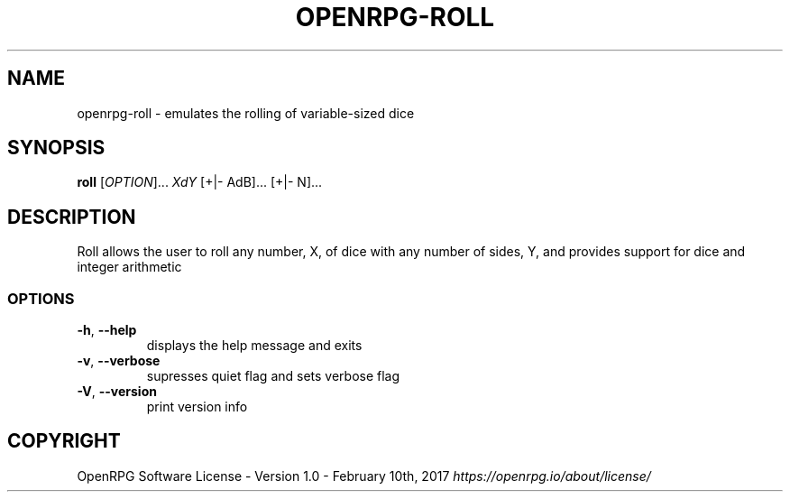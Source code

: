 .\"        Title: openrpg
.\"       Author: [see the "Authors" section]
.\"         Date: 01/13/2020
.\"     Language: English

.\" View this man page with the command
.\" man -l openrpg-roll.1
.\" When installing, gzip this file and place it in the man folder

.\" For information on macros used in this file, see man page
.\" groff_man(7)
.\" http://man7.org/linux/man-pages/man7/groff_man.7.html

.\" Header and footer information
.TH "OPENRPG-ROLL" "1" "2020-01-13" "OPENRPG" "OpenRPG Manual"

.\" NAME section
.\" TODO: Redo this text
.SH "NAME"
openrpg\-roll \- emulates the rolling of variable\-sized dice

.\" SYNOPSIS section, includes basic command form
.SH "SYNOPSIS"
.B roll
[\fI\,OPTION\/\fR]... \fI\,XdY\/\fR [+|\- AdB]... [+|\- N]...

.\" DESCRIPTION section, includes command line arguments
.SH "DESCRIPTION"
.PP
.\" TODO: redo this text
Roll allows the user to roll any number, X, of dice with any number of sides, Y, and provides support for dice and integer arithmetic

.SS "OPTIONS"
.TP
\fB\-h\fR, \fB\-\-help\fR
displays the help message and exits
.TP
\fB\-v\fR, \fB\-\-verbose\fR
supresses quiet flag and sets verbose flag
.TP
\fB\-V\fR, \fB\-\-version\fR
print version info

.SH "COPYRIGHT"
.\" TODO copyright text
.\" What's the proper copyright text? For now I'm just putting the license
OpenRPG Software License \- Version 1.0 \- February 10th, 2017 \fB\fI\,https://openrpg.io/about/license/\/\fR